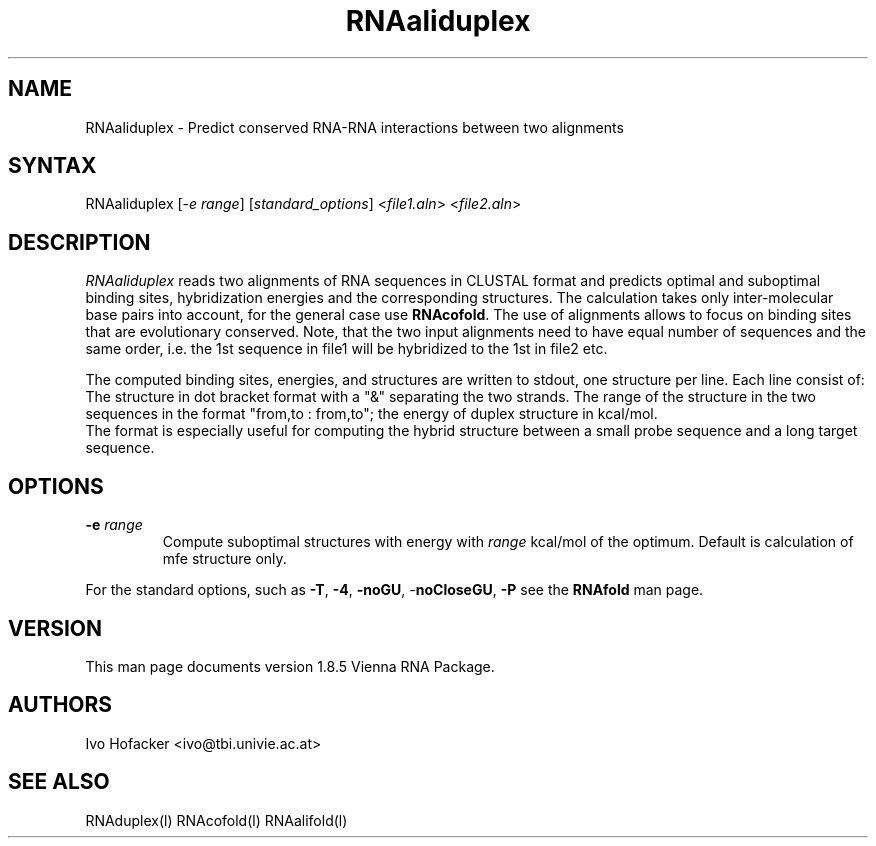 .TH "RNAaliduplex" "l" "0.0.1" "Ivo Hofacker" "Vienna RNA"
.SH "NAME"
.LP 
RNAaliduplex \- Predict conserved RNA-RNA interactions between two alignments
.SH "SYNTAX"
.LP 
RNAaliduplex    [\fI\-e range\fP] [\fIstandard_options\fP] <\fIfile1.aln\fP> <\fIfile2.aln\fP>

.SH "DESCRIPTION"
.LP 
\fIRNAaliduplex\fR reads two alignments of RNA sequences in CLUSTAL format and predicts optimal and suboptimal binding sites, hybridization energies and the corresponding structures. The calculation takes only inter\-molecular base pairs into account, for the general case use \fBRNAcofold\fR. The use of alignments allows to focus on binding sites that are evolutionary conserved. Note, that the two input alignments need to have equal number of sequences and the same order, i.e. the 1st sequence in file1 will be hybridized to the 1st in file2 etc.
.LP 
The computed binding sites, energies, and structures are written to stdout, one structure per line.
Each line consist of: The structure in dot bracket format with a "&" separating the two strands. The range of the structure in the two sequences in the format  "from,to : from,to"; the energy of duplex structure in kcal/mol.
.br 
The format is especially useful for computing the hybrid structure between a small probe sequence and a long target sequence.
.SH "OPTIONS"
.LP 
.TP 
\fB\-e\fR \fIrange\fR 
Compute suboptimal structures with energy with \fIrange\fR kcal/mol of the optimum.
Default is calculation of mfe structure only.
.PP 
For the standard options, such as 
\fB\-T\fR, \fB\-4\fR, \fB\-noGU\fR, \-\fBnoCloseGU\fR,
\fB\-P\fR see the \fBRNAfold\fR man page.

.SH "VERSION"
This man page documents version 1.8.5 Vienna RNA Package.
.SH "AUTHORS"
.LP 
Ivo Hofacker <ivo@tbi.univie.ac.at>
.SH "SEE ALSO"
.LP 
RNAduplex(l) RNAcofold(l) RNAalifold(l)
